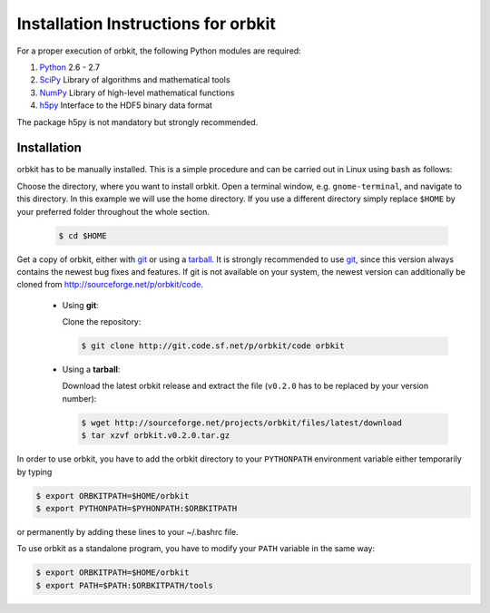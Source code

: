 .. _installation-instructions:

Installation Instructions for orbkit
====================================

For a proper execution of orbkit, the following Python modules are
required:

1) Python_ 2.6 - 2.7
2) SciPy_ Library of algorithms and mathematical tools
3) NumPy_ Library of high-level mathematical functions
4) h5py_ Interface to the HDF5 binary data format

The package h5py is not mandatory but strongly recommended.

.. _Python: http://www.python.org
.. _SciPy: http://www.scipy.org/
.. _NumPy: http://www.numpy.org/
.. _h5py: http://www.h5py.org/

Installation
------------

orbkit has to be manually installed. This is a simple procedure and can 
be carried out in Linux using ``bash`` as follows:

Choose the directory, where you want to install orbkit. Open a terminal window, 
e.g. ``gnome-terminal``, and navigate to this directory. In this example we 
will use the home directory. If you use a different directory simply replace 
``$HOME`` by your preferred folder throughout the whole section.

    .. code-block:: bash

        $ cd $HOME

Get a copy of orbkit, either with `git`_ or using a `tarball`_. It is strongly
recommended to use `git`_, since this version always contains the newest 
bug fixes and features. If git is not available on your system, the newest 
version can additionally be cloned from http://sourceforge.net/p/orbkit/code.

  .. _git:

  * Using **git**:

    Clone the repository:

    .. code-block:: bash

        $ git clone http://git.code.sf.net/p/orbkit/code orbkit

  .. _tarball:

  * Using a **tarball**:

    Download the latest orbkit release and extract the file (``v0.2.0`` has to be 
    replaced by your version number):

    .. code-block:: bash

        $ wget http://sourceforge.net/projects/orbkit/files/latest/download 
        $ tar xzvf orbkit.v0.2.0.tar.gz

In order to use orbkit, you have to add the orbkit directory to your ``PYTHONPATH``
environment variable either temporarily by typing

.. code-block:: bash

    $ export ORBKITPATH=$HOME/orbkit
    $ export PYTHONPATH=$PYHONPATH:$ORBKITPATH

or permanently by adding these lines to your ~/.bashrc file.

To use orbkit as a standalone program, you have to modify your 
``PATH`` variable in the same way:

.. code-block:: bash

    $ export ORBKITPATH=$HOME/orbkit
    $ export PATH=$PATH:$ORBKITPATH/tools
